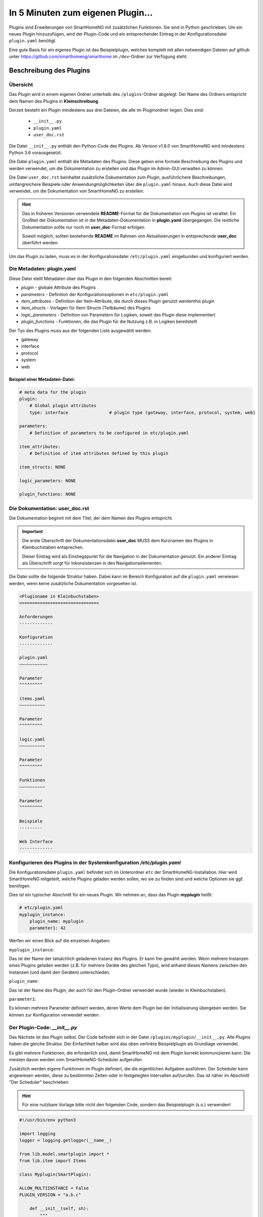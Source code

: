 ==================================
In 5 Minuten zum eigenen Plugin...
==================================


Plugins sind Erweiterungen von SmartHomeNG mit zusätzlichen Funktionen. Sie sind in Python geschrieben. Um ein neues Plugin hinzuzufügen, wird der Plugin-Code und ein entsprechender Eintrag in der Konfigurationsdatei ``plugin.yaml`` benötigt.

Eine gute Basis für ein eigenes Plugin ist das Beispielplugin, welches komplett mit allen notwendigen Dateien auf github unter https://github.com/smarthomeng/smarthome im ``/dev``-Ordner zur Verfügung steht.


Beschreibung des Plugins 
========================

Übersicht
---------

Das Plugin wird in einem eigenen Ordner unterhalb des ``/plugins``-Ordner abgelegt. Der Name des Ordners entspricht dem Namen des Plugins in **Kleinschreibung**.

Derzeit besteht ein Plugin mindestens aus drei Dateien, die alle im Pluginordner liegen. Dies sind:

  - ``__init__.py``
  - ``plugin.yaml``
  - ``user_doc.rst``

Die Datei ``__init__.py`` enthält den Python-Code des Plugins. Ab Version v1.8.0 von SmartHomeNG wird mindestens Python 3.6 vorausgesetzt.

Die Datei ``plugin.yaml`` enthält die Metadaten des Plugins. Diese geben eine formale Beschreibung des Plugins und werden verwendet, um die Dokumentation zu erstellen und das Plugin im Admin-GUI verwalten zu können.

Die Datei ``user_doc.rst`` beinhaltet zusätzliche Dokumentation zum Plugin, ausführlichere Beschreibungen, umfangreichere Beispiele oder Anwendungmöglichkeiten über die ``plugin.yaml`` hinaus. Auch diese Datei wird verwendet, um die Dokumentation von SmartHomeNG zu erstellen.

.. hint::

   Das in früheren Versionen verwendete **README**-Format für die Dokumentation von Plugins ist veraltet. Ein Großteil der Dokumentation ist in die Metadaten-Dokumentation in **plugin.yaml** übergegangen. Die restliche Dokumentation sollte nur noch im **user_doc**-Format erfolgen. 

   Soweit möglich, sollten bestehende **README** im Rahmen von Aktualisierungen in entsprechende **user_doc** überführt werden.

Um das Plugin zu laden, muss es in der Konfigurationsdatei ``/etc/plugin.yaml`` eingebunden und konfiguriert werden.


Die Metadaten: plugin.yaml
--------------------------

Diese Datei stellt Metadaten über das Plugin in den folgenden Abschnitten bereit:

* `plugin`  -  globale Attribute des Plugins
* `parameters`  -  Definition der Konfigurationsoptionen in ``etc/plugin.yaml``
* `item_attributes`  -  Definition der Item-Attribute, die durch dieses Plugin genutzt werdenthis plugin
* `item_structs`  -  Vorlagen für Item-Structs (Teilbäume) des Plugins
* `logic_parameters`  -  Definition von Parametern für Logiken, soweit das Plugin diese implementiert
* `plugin_functions`  -  Funktionen, die das Plugin für die Nutzung z.B. in Logiken bereitstellt


Der Tyo des Plugins muss aus der folgenden Liste ausgewählt werden:

* gateway
* interface
* protocol
* system
* web


Beispiel einer Metadaten-Datei:
~~~~~~~~~~~~~~~~~~~~~~~~~~~~~~~

.. code-block:: yaml

    # meta data for the plugin
    plugin:
        # Global plugin attributes
        type: interface                # plugin type (gateway, interface, protocol, system, web)

    parameters:
        # Definition of parameters to be configured in etc/plugin.yaml
        
    item_attributes:
        # Definition of item attributes defined by this plugin
        
    item_structs: NONE

    logic_parameters: NONE

    plugin_functions: NONE




Die Dokumentation: user_doc.rst
-------------------------------

Die Dokumentation beginnt mit dem Titel, der dem Namen des Plugins entspricht.

.. important::

   Die erste Überschrift der Dokumentationsdatei **user_doc** MUSS dem Kurznamen des Plugins in Kleinbuchstaben entsprechen.

   Dieser Eintrag wird als Einstiegspunkt für die Navigation in der Dokumentation genutzt. Ein anderer Eintrag als Überschrift sorgt für Inkonsistenzen in den Navigationselementen.

Die Datei sollte die folgende Struktur haben. Dabei kann im Bereich Konfiguration auf die ``plugin.yaml`` verwiesen werden, wenn keine zusätzliche Dokumentation vorgesehen ist.


.. code-block:: rst

    <Pluginname in Kleinbuchstaben>
    ===============================

    Anforderungen
    -------------

    Konfiguration
    -------------

    plugin.yaml
    ~~~~~~~~~~~

    Parameter
    ^^^^^^^^^

    items.yaml
    ~~~~~~~~~~

    Parameter
    ^^^^^^^^^

    logic.yaml
    ~~~~~~~~~~

    Parameter
    ^^^^^^^^^

    Funktionen
    ~~~~~~~~~~

    Parameter
    ^^^^^^^^^

    Beispiele
    ---------

    Web Interface
    -------------



Konfigurieren des Plugins in der Systemkonfiguration `/etc/plugin.yaml`
-----------------------------------------------------------------------

Die Konfigurationsdatei ``plugin.yaml`` befindet sich im Unterordner ``etc`` der SmartHomeNG-Installation. Hier wird SmartHomeNG mitgeteilt, welche Plugins geladen werden sollen, wo sie zu finden sind und welche Optionen sie ggf. benötigen. 

Dies ist ein typischer Abschnitt für ein neues Plugin. Wir nehmen an, dass das Plugin **myplugin** heißt:

.. code-block:: yaml

    # etc/plugin.yaml
    myplugin_instance:
        plugin_name: myplugin
        parameter1: 42


Werfen wir einen Blick auf die einzelnen Angaben:

``myplugin_instance``:

Das ist der Name der tatsächlich geladenen Instanz des Plugins. Er kann frei gewählt werden. Wenn mehrere Instanzen eines Plugins geladen werden (z.B. für mehrere Geräte des gleichen Typs), wird anhand dieses Namens zwischen den Instanzen (und damit den Geräten) unterschieden.

``plugin_name``:

Das ist der Name des Plugin, der auch für den Plugin-Ordner verwendet wurde (wieder in Kleinbuchstaben).

``parameter1``:

Es können mehrere Parameter definiert werden, deren Werte dem Plugin bei der Initialisierung übergeben werden. Sie können zur Konfiguration verwendet werden.


Der Plugin-Code: `__init__.py`
------------------------------

Das Nächste ist das Plugin selbst. Der Code befindet sich in der Datei ``/plugins/myplugin/__init__.py``. Alle Plugins haben die gleiche Struktur. Der Einfachheit halber wird das oben verlinkte Beispielplugin als Grundlage verwendet.

Es gibt mehrere Funktionen, die erforderlich sind, damit SmartHomeNG mit dem Plugin korrekt kommunizieren kann. Die meisten davon werden vom SmartHomeNG-Scheduler aufgerufen. 

Zusätzlich werden eigene Funktionen im Plugin definiert, die die eigentlichen Aufgaben ausführen. Der Scheduler kann angewiesen werden, diese zu bestimmten Zeiten oder in festgelegten Intervallen aufzurufen. Das ist näher im Abschnitt "Der Scheduler" beschrieben.

.. hint::
   Für eine nutzbare Vorlage bitte nicht den folgenden Code, sondern das Beispielplugin (s.o.) verwenden!


.. code-block:: python

    #!/usr/bin/env python3

    import logging
    logger = logging.getlogger(__name__)

    from lib.model.smartplugin import *
    from lib.item import Items

    class Myplugin(SmartPlugin):

    ALLOW_MULTIINSTANCE = False
    PLUGIN_VERSION = "a.b.c"

        def __init__(self, sh):
            """
            Initializes the plugin. The parameters describe for this method are pulled from the entry in plugin.conf.

            :param sh:  The instance of the smarthome object, save it for later references
            """
            # attention:
            # if your plugin runs standalone, sh will likely be None so do not rely on it later or check it within your code
            
            self._sh = sh
            self.logger = logging.getLogger(__name__) 	# get a unique logger for the plugin and provide it internally

            # todo:
            # put any initialization for your plugin here


        def run(self):
            """
            Run method for the plugin
            """        
            self.logger.debug("run method called")
            self.alive = True


        def stop(self):
            """
            Stop method for the plugin
            """
            self.logger.debug("stop method called")
            self.alive = False


        def parse_item(self, item):
            """
            Default plugin parse_item method. Is called when the plugin is initialized.
            The plugin can, corresponding to its attribute keywords, decide what to do with
            the item in future, like adding it to an internal array for future reference

            :param item:    The item to process.
            :return:        If the plugin needs to be informed of an items change you should return a call back function
                            like the function update_item down below. An example when this is needed is the knx plugin
                            where parse_item returns the update_item function when the attribute knx_send is found.
                            This means that when the items value is about to be updated, the call back function is called
                            with the item, caller, source and dest as arguments and in case of the knx plugin the value
                            can be sent to the knx with a knx write function within the knx plugin.

            """
            if self.has_iattr(item.conf, 'foo_itemtag'):
                self.logger.debug("parse item: {0}".format(item))

            # todo
            # if interesting item for sending values:
            #   return update_item


        def parse_logic(self, logic):
            """
            Default plugin parse_logic method
            """
            if 'xxx' in logic.conf:
                # self.function(logic['name'])
                pass


        def update_item(self, item, caller=None, source=None, dest=None):
            """
            Write items values

            :param item: item to be updated towards the plugin
            :param caller: if given it represents the callers name
            :param source: if given it represents the source
            :param dest: if given it represents the dest
            """
            # todo 
            # change 'foo_itemtag' into your attribute name
            if item():
                if self.has_iattr(item.conf, 'foo_itemtag'):
                    self.logger("update_item ws called with item '{}' from caller '{}', source '{}' and dest '{}'".format(item, caller, source, dest))
                    pass


    def run_logic(self, logic, caller=None, source=None, dest=None):
        # …

    def bla(self):
        logger.info("bla")



Zuerst werden die benötigten Module importiert und der Logger verfügbar gemacht. Diese ermöglicht es, Informationen in die Logdateien von SmartHomeNG auszugeben. Danach beginnt die Klassendefinition. Der Klassenname muss dem ``classname``-Parameter in der ``/etc/plugin.yaml`` entsprechen. Danach werden die notwendigen Funktionen definiert.


Vordefinierte Funktionen des Plugins
====================================


.. code-block:: python

    def __init__(self, sh):


Die ``__init__``-Funktion wird einmal aufgerufen, wenn SmartHomeNG im Rahmen der Initialisierung das Plugin lädt, bevor die Items geladen sind. Hier wird der Code eingefügt, den das Plugin zur Einrichtung benötigt. Zum Beispiel könnte ein serieller Port zur Verbindung mit einem externen Gerät vorbereitet, Dateien geöffnet, Variablen initialisiert usw. werden. Die Parameter der ``/etc/plugin.yaml`` können ausgelesen und verarbeitet oder durch Vorgabewerte ersetzt werden, wenn sie nicht konfiguriert sind.

Die Funktion erhält den Parameter ``sh``, die den Zugriff auf SmartHomeNG-Funktionen ermöglicht. Dieser Parameter sollte in einer Klassenvariable gesichert werden, um ihn später zur Verfügung zu haben.


----

.. code-block:: python

    def run(self):


Die ``run``-Funktion wird einmalig aufgrufen, wenn SmartHomeNG startet. Zu diesem Zeitpunkt sind die Items bereits geladen. Die Variable ``self.alive`` muss hier auf ``True`` gesetzt werden.


----

.. code-block:: python

    def stop(self):


Diese Routinge wird aufgerufen, wenn SmartHomeNG beendet wird. Hier können Dateien und Verbindungen geschlossen werden. Es müssen alle Threads beendet werden, die das Plugin ggf. gestartet hat. Die Variable ``self.alive`` muss auf ``False`` gesetzt werden.

Wenn ``self.alive`` auf ``False`` gesetzt ist, sollte das Plugin Änderungen an Items nicht mehr weitergeben und auch keine Daten empfangen und in Items sichern.


----

.. code-block:: python

    def parse_item(self, item):


Diese Funktion wird während des Starts für jedes Item einmal aufgerufen, wenn SmartHomeNG die Datei ``/items/items.yaml`` liest. Hier können Item-Parameter ausgelesen und entsprechende Aktionen ausgelöst werden. Wenn z.B. das folgende Item definiert ist:

.. code-block:: yaml

    # items/xxx.yaml
    upstairs:
        lamp:
            type: bool
            visu_acl: rw
            ivalue: 1
            knx_dpt: 1
            …


dann kann mit dem folgenden Code auf den Parameter ``ivalue`` zugegriffen werden:

.. code-block:: python

    if 'ivalue' in item.conf:
        ad=item.conf['ivalue']
        return self.update_item
    else:
        return None


Hier wird geprüft, ob der Parameter ``ivalue`` im Item definiert ist. Falls ja, wird der Variable ``ad`` der Wert des Parameters zugewiesen und die Funktion ``update_item()`` zurückgegeben. Diese Funktion wird dann von SmartHomeNG jedesmal aufgerufen, wenn sich der Wert des Items ändert. Jedes Mal, wenn die Lampe z.B. per KNX ein- oder ausgeschaltet wird, wird wieder die Funktion ``update_item()`` aufgerufen. Parameterwerte sind immer Stringwerte. Auch wenn der Wert mit ``ivalue: 1`` definiert ist, wird der String "1" zurückgegeben. Wenn eine Zahl benötigt wird, muss der Wert selbst umgewandelt werden. Wenn der Parameter ``ivalue`` nicht in der Item-Konfiguration enthalten ist, wird keine Aktion ausgelöst und das Item hat keinen Einfluss auf und keine Verbindung zum Plugin.


----

.. code-block:: python

    def parse_logic(self, logic):


Diese Funktion wird beim Systemstart für jede Logik aufgerufen, wenn SmartHomeNG die Datei ``/etc/logix.yaml`` liest. Hier können Logikparameter ausgelesen und Aktionen ausgeführt werden. Wenn z.B. die folgende Logik definiert ist:

.. code-block:: yaml

    etc/logic.yaml
    jalousie_up:
        filename: jalousie-up.py
        crontab: sunrise+20m
        some_plugin_setting: send-notify


kann das Plugin jetzt den Parameter ``some_plugin_setting`` prüfen und feststellen, ob es mit der Logik interagieren soll. Der folgende Code könnte genutzt werden, um einen Callback für die Logik einzurichten:

.. code-block:: python

    if 'some_plugin_setting' in logic.conf:
        return self.run_logic
    else:
        return None


----

.. code-block:: python

    def update_item(self, item, caller=None, source=None, dest=None):


Diese Funktion wird jedesmal aufgerufen, wenn sich der Wert eines Items ändert, für das der Aufruf in ``parse_item()`` eingerichtet wurde. Sie erhält die folgenden Parameter:

`caller`

Dieser String gibt an, wer das Item geändert hat. Der Wert kann z.B. "KNX", wenn der Wert des Items vom KNX-Plugin gesetzt wurde.

`source`

…

`dest`

…


----

.. code-block:: python

    def run_logic(self, logic, caller=None, source=None, dest=None):    # (version>=1.3)


Diese Funktion ist analog zu ``update_item()``, nur dass sie bei der Ausführung von Logiken aufgerufen wird.


Neben diesen vordefinierten Funktionen können auch eigene Funktionen erstellt werden, die Funktionen im Plugin ausführen.


Funktionen von SmartHomeNG
==========================


Der Scheduler
-------------

Der Scheduler ist eine der wichtigsten Komponenten von SmartHomeNG. Es ist die zentrale Uhr, die Funktionen zu bestimmten Zeiten aufruft. Damit eigene Funktionen ausgeführt werden, müssen diese dem Scheduler bekannt gemacht werden. Dies erfolgt durch den Aufruf spezieller Funktionen. Der Scheduler ist Teil von SmartHomeNG, also muss er über die Variable angesprochen werden, die an die ``__init__``-Funktion des Plugins übergeben wurde.

Die wichtigste Funktion ist `add`:

`scheduler_add`
~~~~~~~~~~~~~~~

.. code-block:: python

    self.scheduler_add('name',
                       obj,
                       prio=3,
                       cron=None,
                       cycle=None,
                       value=None,
                       offset=None,
                       next=None)


``scheduler_add`` fügt dem Scheduler einen Eintrag hinzu. Es müssen mindestens ``name``, ``object`` und einer der Timing-Parameter übergeben werden.


`name=string`
^^^^^^^^^^^^^
Das ist der Name, der diesem Scheduler-Eintrag gegeben wird. Er wird benötigt, um den Scheduler-Eintrag zu verändern oder zu löschen.


`obj=function`
^^^^^^^^^^^^^^
``obj`` ist eine Funktion, die im Plugin definiert wird (ein sogenannter Callback). Diese Funktion wird vom Scheduler aufgerufen. Wenn die Funktion Parameter benötigt, können diese mit ``**kwargs`` übergeben werden (siehe weiter unten in der Beschreibung der Parameter).


`cron`
^^^^^^
…


`cycle=int`
^^^^^^^^^^^
``cycle`` ist eine Ganzzahl in Sekunden. Damit wird der Scheduler angewiesen, die Funktion ``obj`` alle `cycle` Sekunden aufzurufen. Wenn das Intervall auf 60 gesetzt wird, ruft der Scheduler die Funktion alle 60 Sekunden auf, so lange SmartHomeNG läuft.

`next=dateobject`
^^^^^^^^^^^^^^^^^
``next`` fordert die einmalige Ausführung von ``obj`` zu dem Zeitpunkt an, der als Argument übergeben wird. Das Argument ist ein ``dateobject``, das z.B. mit ``datetime`` erstellt werden kann:

.. code-block:: python

    nd = datetime.strptime('Jan 14 2015 8:09PM','%b %d %Y %I:%M%p').replace(tzinfo=self._sh.tzinfo())


.. important ::
   Die Zeitzone muss im ``datetime``-Objekt mit angegeben werden, ansonsten kann der Scheduler abstürzen. Im Beispiel wird die Zeitzone von SmartHomeNG benutzt.

`value`
^^^^^^^
Mit dem Parameter ``value`` können Argumente an die Funktion ``obj`` übergeben werden, wenn der Scheduler sie aufruft. Dies ist eine List von `keyword=value`-Wertpaaren. Diese können wie folgt definiert werden:

.. code-block:: python

    _bla(self, **kwargs):
        if 'heinz' in kwargs:
            logger.info("found")
            em = kwargs['heinz']


In dem Fall sollte der Scheduler mit einer Werteliste aufgerufen werden:

.. code-block:: python

    self.scheduler.add('name',
                        self._bla,
                        value={'heinz': bla, 'tom': 10},
                        next=_ndate)


..warning::

   Werte können über den Scheduler nur weitergegeben werden, wenn dieser mit dem Parameter ``next`` für eine einmalige Ausführung aufgerufen wird. Für eine periodische Ausführung können keine Argumente übergeben werden.

`offset=int`
^^^^^^^^^^^^
Wenn eine periodische Ausführung mit ``cycle`` angefordert wurde, wird die erste Ausführung um ``offset`` Sekunden verzögert. Wenn z.B. ein `cycle=10` und `offset=20` gesetzt wurde, dann wird die erste Ausführung 20 Sekunden nach Abschluss der Initialisierung erfolgen und jede weitere jeweils 10 Sekunden später. 

Wenn ``offset`` nicht definiert oder auf 0 gesetzt wird, legt SmartHomeNG einen Zufallswert zwischen 10 und 15 Sekunden fest.


`scheduler_remove`
~~~~~~~~~~~~~~~~~~

.. code-block:: python

    self.scheduler_remove(name)


Diese Funktion löscht den mit ``name`` bezeichneten Eintrag aus dem Scheduler.

`Name=string`
^^^^^^^^^^^^^
Der Name der Schedulereintrags als String.


Items suchen
------------

.. code-block:: python

    sh.return_item(item_path)


``return_item`` gibt das Item mit dem Pfad ``item_path`` zurück.

`item_path=string`
~~~~~~~~~~~~~~~~~~
Der Pfad des Items, wie er in der Itemkonfiguration festgelegt ist, z.B. Ebene1.Raum4.Lampe2.
Die Funktion gibt das Item-Objekt zurück, welches aufgerufen werden kann, um den Wert zu lesen oder zu ändern oder auf andere Eigenschaften zuzugreifen.


Items verändern
---------------

.. code-block:: python

    item(value, caller)


`value`
~~~~~~~

Der Wert, der dem Item zugewiesen werden soll. Für boolesche Items ist dies ``True`` oder ``False``.

`caller=string`
~~~~~~~~~~~~~~~
Ein selbst gewählter Name, der denjenigen identifiziert, der das Item verändert hat. Dieses Argument wird an die Funktion ``update_item`` übergeben.


Zusammenfassung
===============

![Summary](https://github.com/smarthomeNG/smarthome/wiki/assets/pluginsummary.png)
